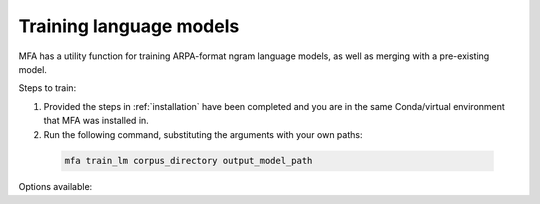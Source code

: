 .. _training_lm:

************************
Training language models
************************

MFA has a utility function for training ARPA-format ngram language models, as well as merging with a pre-existing model.

Steps to train:

1. Provided the steps in :ref:`installation` have been completed and you are in the same Conda/virtual environment that
   MFA was installed in.

2. Run the following command, substituting the arguments with your own paths:

  .. code-block:: bash

     mfa train_lm corpus_directory output_model_path


Options available:

.. option:: -h
               --help

  Display help message for the command

.. option:: --config_path PATH

   Path to a YAML config file for training the language model. see
   :ref:`train_lm_config` for more details.

.. option:: --model_path PATH

   Path to an existing language model to merge with the training data.

.. option:: --model_weight WEIGHT

   Specify the weight of the supplemental model when merging with the model from the training data.

.. option:: -t DIRECTORY
               --temp_directory DIRECTORY

   Temporary directory root to use for aligning, default is ``~/Documents/MFA``
